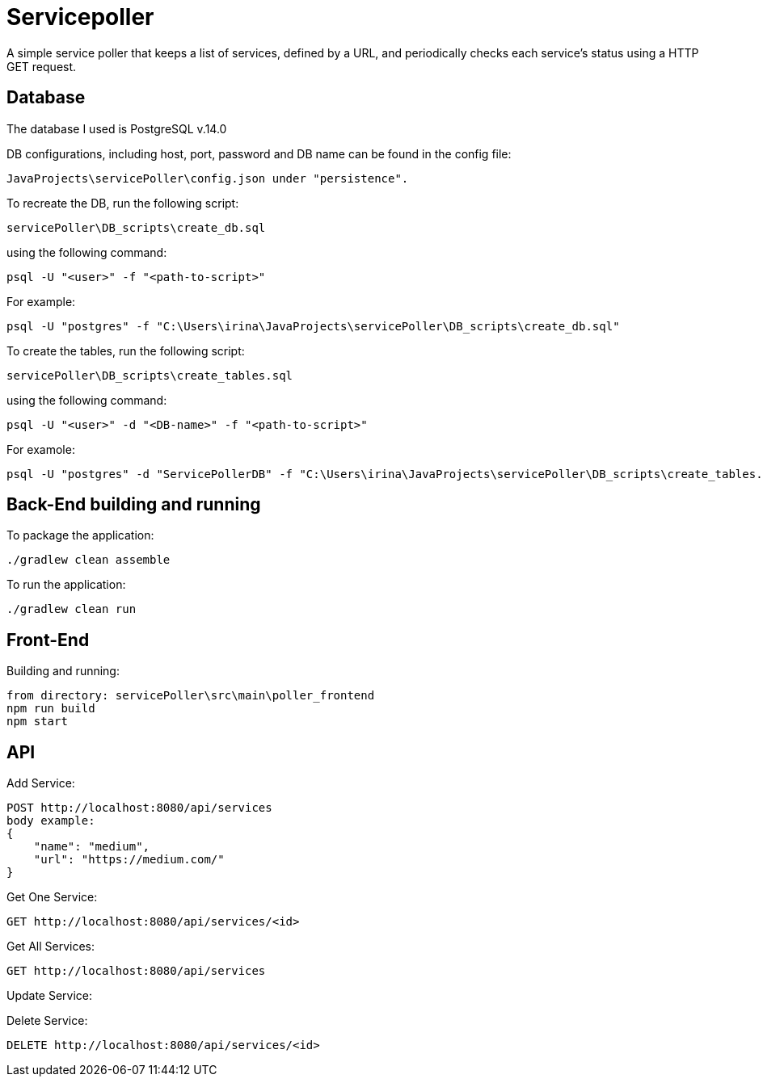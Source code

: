 = Servicepoller

A simple service poller that keeps a list of services, defined by a URL, and periodically checks each service's status
using a HTTP GET request.

== Database

The database I used is PostgreSQL v.14.0

DB configurations, including host, port, password and DB name can be found in the config file:
```
JavaProjects\servicePoller\config.json under "persistence".
```

To recreate the DB, run the following script:
```
servicePoller\DB_scripts\create_db.sql
```
using the following command:
```
psql -U "<user>" -f "<path-to-script>"
```
For example:
```
psql -U "postgres" -f "C:\Users\irina\JavaProjects\servicePoller\DB_scripts\create_db.sql"
```

To create the tables, run the following script:
```
servicePoller\DB_scripts\create_tables.sql
```
using the following command:
```
psql -U "<user>" -d "<DB-name>" -f "<path-to-script>"
```
For examole:
```
psql -U "postgres" -d "ServicePollerDB" -f "C:\Users\irina\JavaProjects\servicePoller\DB_scripts\create_tables.sql"
```
== Back-End building and running

To package the application:
```
./gradlew clean assemble
```

To run the application:
```
./gradlew clean run
```

== Front-End

Building and running:
```
from directory: servicePoller\src\main\poller_frontend
npm run build
npm start
```

== API

Add Service:
```
POST http://localhost:8080/api/services
body example:
{
    "name": "medium",
    "url": "https://medium.com/"
}
```

Get One Service:
```
GET http://localhost:8080/api/services/<id>
```

Get All Services:
```
GET http://localhost:8080/api/services
```

Update Service:

Delete Service:
```
DELETE http://localhost:8080/api/services/<id>
```
